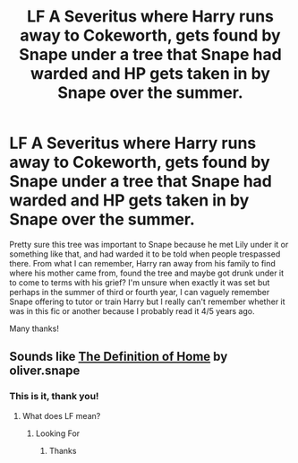 #+TITLE: LF A Severitus where Harry runs away to Cokeworth, gets found by Snape under a tree that Snape had warded and HP gets taken in by Snape over the summer.

* LF A Severitus where Harry runs away to Cokeworth, gets found by Snape under a tree that Snape had warded and HP gets taken in by Snape over the summer.
:PROPERTIES:
:Author: paula-dawg
:Score: 4
:DateUnix: 1562760851.0
:DateShort: 2019-Jul-10
:FlairText: What's That Fic?
:END:
Pretty sure this tree was important to Snape because he met Lily under it or something like that, and had warded it to be told when people trespassed there. From what I can remember, Harry ran away from his family to find where his mother came from, found the tree and maybe got drunk under it to come to terms with his grief? I'm unsure when exactly it was set but perhaps in the summer of third or fourth year, I can vaguely remember Snape offering to tutor or train Harry but I really can't remember whether it was in this fic or another because I probably read it 4/5 years ago.

Many thanks!


** Sounds like [[https://www.fanfiction.net/s/5878880/1/The-Definition-of-Home][The Definition of Home]] by oliver.snape
:PROPERTIES:
:Author: Inkie_Teapot
:Score: 2
:DateUnix: 1562761826.0
:DateShort: 2019-Jul-10
:END:

*** This is it, thank you!
:PROPERTIES:
:Author: paula-dawg
:Score: 1
:DateUnix: 1562763013.0
:DateShort: 2019-Jul-10
:END:

**** What does LF mean?
:PROPERTIES:
:Author: lazy_anxious_potato
:Score: 1
:DateUnix: 1562791301.0
:DateShort: 2019-Jul-11
:END:

***** Looking For
:PROPERTIES:
:Author: Viking18
:Score: 2
:DateUnix: 1562795638.0
:DateShort: 2019-Jul-11
:END:

****** Thanks
:PROPERTIES:
:Author: lazy_anxious_potato
:Score: 1
:DateUnix: 1563652540.0
:DateShort: 2019-Jul-21
:END:
